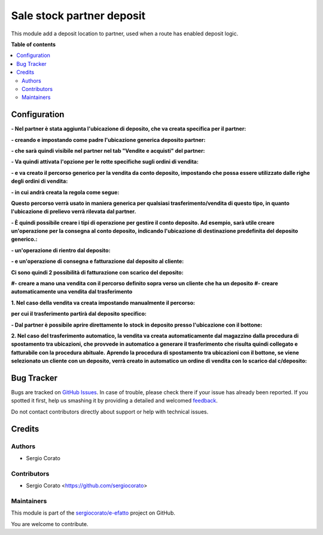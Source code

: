 ==========================
Sale stock partner deposit
==========================

.. !!!!!!!!!!!!!!!!!!!!!!!!!!!!!!!!!!!!!!!!!!!!!!!!!!!!
   !! This file is generated by oca-gen-addon-readme !!
   !! changes will be overwritten.                   !!
   !!!!!!!!!!!!!!!!!!!!!!!!!!!!!!!!!!!!!!!!!!!!!!!!!!!!

.. |badge1| image:: https://img.shields.io/badge/maturity-Beta-yellow.png
    :target: https://odoo-community.org/page/development-status
    :alt: Beta
.. |badge2| image:: https://img.shields.io/badge/github-sergiocorato%2Fe--efatto-lightgray.png?logo=github
    :target: https://github.com/sergiocorato/e-efatto/tree/12.0/sale_stock_partner_deposit
    :alt: sergiocorato/e-efatto

|badge1| |badge2| 

This module add a deposit location to partner, used when a route has enabled deposit logic.

**Table of contents**

.. contents::
   :local:

Configuration
=============

**- Nel partner è stata aggiunta l'ubicazione di deposito, che va creata specifica per il partner:**

.. image:: https://raw.githubusercontent.com/sergiocorato/e-efatto/12.0/sale_stock_partner_deposit/static/description/ubicazione_partner_deposito.png
    :alt: deposito

**- creando e impostando come padre l'ubicazione generica deposito partner:**

.. image:: https://raw.githubusercontent.com/sergiocorato/e-efatto/12.0/sale_stock_partner_deposit/static/description/ubicazione_generica_deposito.png
    :alt: ubicazione generica deposito

**- che sarà quindi visibile nel partner nel tab "Vendite e acquisti" del partner:**

.. image:: https://raw.githubusercontent.com/sergiocorato/e-efatto/12.0/sale_stock_partner_deposit/static/description/partner.png
    :alt: partner

**- Va quindi attivata l'opzione per le rotte specifiche sugli ordini di vendita:**

.. image:: https://raw.githubusercontent.com/sergiocorato/e-efatto/12.0/sale_stock_partner_deposit/static/description/attivazione_rotte_so.png
    :alt: attivazione rotte ordine di vendita

**- e va creato il percorso generico per la vendita da conto deposito, impostando che possa essere utilizzato dalle righe degli ordini di vendita:**

.. image:: https://raw.githubusercontent.com/sergiocorato/e-efatto/12.0/sale_stock_partner_deposit/static/description/percorso_da_deposito.png
    :alt: percorso da deposito

**- in cui andrà creata la regola come segue:**

.. image:: https://raw.githubusercontent.com/sergiocorato/e-efatto/12.0/sale_stock_partner_deposit/static/description/regola_da_deposito_a_clienti.png
    :alt: regola

**Questo percorso verrà usato in maniera generica per qualsiasi trasferimento/vendita di questo tipo, in quanto l'ubicazione di prelievo verrà rilevata dal partner.**

**- È quindi possibile creare i tipi di operazione per gestire il conto deposito. Ad esempio, sarà utile creare un'operazione per la consegna al conto deposito, indicando l'ubicazione di destinazione predefinita del deposito generico.:**

.. image:: https://raw.githubusercontent.com/sergiocorato/e-efatto/12.0/sale_stock_partner_deposit/static/description/operazione_consegna_a_deposito.png
    :alt: operazione consegna a deposito

**- un'operazione di rientro dal deposito:**

.. image:: https://raw.githubusercontent.com/sergiocorato/e-efatto/12.0/sale_stock_partner_deposit/static/description/rientro_da_deposito.png
    :alt: operazione rientro da deposito

**- e un'operazione di consegna e fatturazione dal deposito al cliente:**

.. image:: https://raw.githubusercontent.com/sergiocorato/e-efatto/12.0/sale_stock_partner_deposit/static/description/consegna_fatturazione_da_deposito.png
    :alt: operazione consegna da deposito

**Ci sono quindi 2 possibilità di fatturazione con scarico del deposito:**

**#- creare a mano una vendita con il percorso definito sopra verso un cliente che ha un deposito**
**#- creare automaticamente una vendita dal trasferimento**

**1. Nel caso della vendita va creata impostando manualmente il percorso:**

.. image:: https://raw.githubusercontent.com/sergiocorato/e-efatto/12.0/sale_stock_partner_deposit/static/description/percorso_vendita.png
    :alt: percorso vendita

**per cui il trasferimento partirà dal deposito specifico:**

.. image:: https://raw.githubusercontent.com/sergiocorato/e-efatto/12.0/sale_stock_partner_deposit/static/description/trasferimento_vendita.png
    :alt: trasferimento vendita

**- Dal partner è possibile aprire direttamente lo stock in deposito presso l'ubicazione con il bottone:**

.. image:: https://raw.githubusercontent.com/sergiocorato/e-efatto/12.0/sale_stock_partner_deposit/static/description/deposito_partner.png
    :alt: deposito del partner

**2. Nel caso del trasferimento automatico, la vendita va creata automaticamente dal magazzino dalla procedura di spostamento tra ubicazioni, che provvede in automatico a generare il trasferimento che risulta quindi collegato e fatturabile con la procedura abituale.**
**Aprendo la procedura di spostamento tra ubicazioni con il bottone, se viene selezionato un cliente con un deposito, verrà creato in automatico un ordine di vendita con lo scarico dal c/deposito:**

.. image:: https://raw.githubusercontent.com/sergiocorato/e-efatto/12.0/sale_stock_partner_deposit/static/description/wizard_vendita.png
    :alt: wizard vendita

Bug Tracker
===========

Bugs are tracked on `GitHub Issues <https://github.com/sergiocorato/e-efatto/issues>`_.
In case of trouble, please check there if your issue has already been reported.
If you spotted it first, help us smashing it by providing a detailed and welcomed
`feedback <https://github.com/sergiocorato/e-efatto/issues/new?body=module:%20sale_stock_partner_deposit%0Aversion:%2012.0%0A%0A**Steps%20to%20reproduce**%0A-%20...%0A%0A**Current%20behavior**%0A%0A**Expected%20behavior**>`_.

Do not contact contributors directly about support or help with technical issues.

Credits
=======

Authors
~~~~~~~

* Sergio Corato

Contributors
~~~~~~~~~~~~

* Sergio Corato <https://github.com/sergiocorato>

Maintainers
~~~~~~~~~~~

This module is part of the `sergiocorato/e-efatto <https://github.com/sergiocorato/e-efatto/tree/12.0/sale_stock_partner_deposit>`_ project on GitHub.

You are welcome to contribute.
